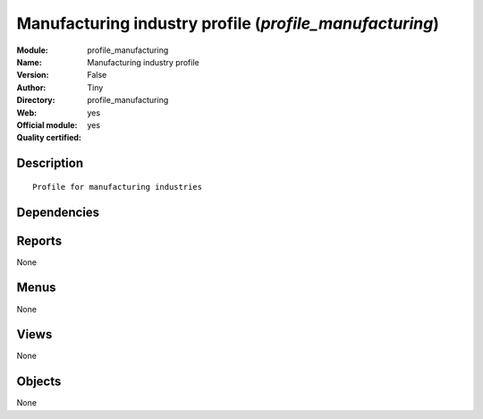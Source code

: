 
.. i18n: .. module:: profile_manufacturing
.. i18n:     :synopsis: Manufacturing industry profile (Official, Quality Certified)
.. i18n:     :noindex:
.. i18n: .. 

.. module:: profile_manufacturing
    :synopsis: Manufacturing industry profile (Official, Quality Certified)
    :noindex:
.. 

.. i18n: .. raw:: html
.. i18n: 
.. i18n:     <link rel="stylesheet" href="../_static/hide_objects_in_sidebar.css" type="text/css" />

.. raw:: html

    <link rel="stylesheet" href="../_static/hide_objects_in_sidebar.css" type="text/css" />

.. i18n: Manufacturing industry profile (*profile_manufacturing*)
.. i18n: ========================================================
.. i18n: :Module: profile_manufacturing
.. i18n: :Name: Manufacturing industry profile
.. i18n: :Version: False
.. i18n: :Author: Tiny
.. i18n: :Directory: profile_manufacturing
.. i18n: :Web: 
.. i18n: :Official module: yes
.. i18n: :Quality certified: yes

Manufacturing industry profile (*profile_manufacturing*)
========================================================
:Module: profile_manufacturing
:Name: Manufacturing industry profile
:Version: False
:Author: Tiny
:Directory: profile_manufacturing
:Web: 
:Official module: yes
:Quality certified: yes

.. i18n: Description
.. i18n: -----------

Description
-----------

.. i18n: ::
.. i18n: 
.. i18n:   Profile for manufacturing industries

::

  Profile for manufacturing industries

.. i18n: Dependencies
.. i18n: ------------

Dependencies
------------

.. i18n:  * :mod:`mrp`
.. i18n:  * :mod:`sale`
.. i18n:  * :mod:`delivery`
.. i18n:  * :mod:`board_manufacturing`
.. i18n:  * :mod:`product_margin`

 * :mod:`mrp`
 * :mod:`sale`
 * :mod:`delivery`
 * :mod:`board_manufacturing`
 * :mod:`product_margin`

.. i18n: Reports
.. i18n: -------

Reports
-------

.. i18n: None

None

.. i18n: Menus
.. i18n: -------

Menus
-------

.. i18n: None

None

.. i18n: Views
.. i18n: -----

Views
-----

.. i18n: None

None

.. i18n: Objects
.. i18n: -------

Objects
-------

.. i18n: None

None
